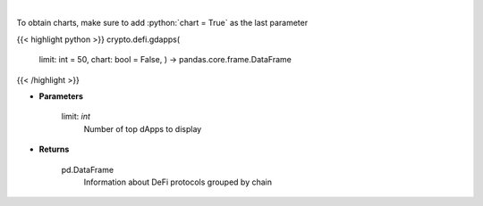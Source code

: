 .. role:: python(code)
    :language: python
    :class: highlight

|

.. raw:: html

    <h3>
    > Display top dApps (in terms of TVL) grouped by chain.
    [Source: https://docs.llama.fi/api]
    </h3>

To obtain charts, make sure to add :python:`chart = True` as the last parameter

{{< highlight python >}}
crypto.defi.gdapps(
    limit: int = 50,
    chart: bool = False,
    ) -> pandas.core.frame.DataFrame
{{< /highlight >}}

* **Parameters**

    limit: *int*
        Number of top dApps to display

    
* **Returns**

    pd.DataFrame
        Information about DeFi protocols grouped by chain
    